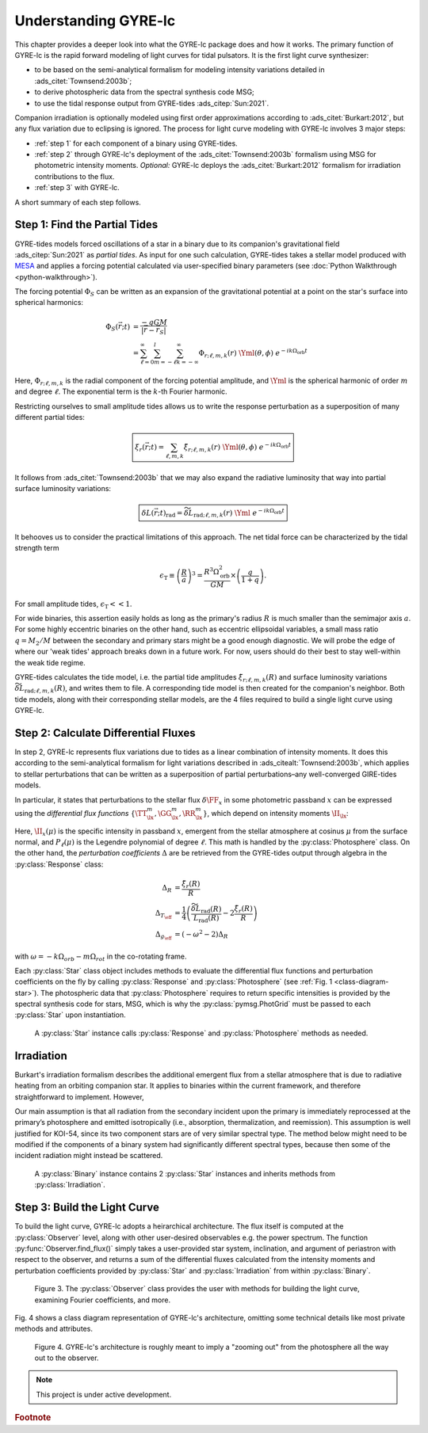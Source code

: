.. _understanding-gyre-lc:

.. gyre-lc documentation master file, created by

#############################
Understanding GYRE-lc
#############################

This chapter provides a deeper look into what the GYRE-lc package does and how it works. The primary function of GYRE-lc is the rapid forward modeling of light curves for tidal pulsators. It is the first light curve synthesizer:

- to be based on the semi-analytical formalism for modeling intensity variations detailed in :ads_citet:`Townsend:2003b`;
- to derive photospheric data from the spectral synthesis code MSG;
- to use the tidal response output from GYRE-tides :ads_citep:`Sun:2021`.

Companion irradiation is optionally modeled using first order approximations according to :ads_citet:`Burkart:2012`, but any flux variation due to eclipsing is ignored. The process for light curve modeling with GYRE-lc involves 3 major steps: 

- :ref:`step 1` for each component of a binary using GYRE-tides.
- :ref:`step 2` through GYRE-lc's deployment of the :ads_citet:`Townsend:2003b` formalism using MSG for photometric intensity moments. *Optional:* GYRE-lc deploys the :ads_citet:`Burkart:2012` formalism for irradiation contributions to the flux.
- :ref:`step 3` with GYRE-lc.

A short summary of each step follows.

.. _step 1:

******************************
Step 1: Find the Partial Tides
******************************

GYRE-tides models forced oscillations of a star in a binary due to its companion's gravitational field :ads_citep:`Sun:2021` as *partial tides*. As input for one such calculation, GYRE-tides takes a stellar model produced with `MESA <mesa.sourceforge.net>`_ and applies a forcing potential calculated via user-specified binary parameters (see :doc:`Python Walkthrough <python-walkthrough>`).

The forcing potential :math:`{\Phi_S}` can be written as an expansion of the gravitational potential at a point on the star's surface into spherical harmonics:

.. math:: 
   \Phi_S (\vec{r}; t) &= \frac{-q G M}{|\vec{r} - \vec{r}_S|} \\
   &= \sum^\infty_{\ell=0} \sum^l_{m=-\ell} \sum^\infty_{k=-\infty} \Phi_{r;\ell,m,k}(r) \; \Yml (\theta, \phi) \; e^{-i k \Omega_\textrm{orb} t}

Here, :math:`{\Phi_{r;\ell,m,k}}` is the radial component of the forcing potential amplitude, and :math:`{\Yml}` is the spherical harmonic of order :math:`m` and degree :math:`\ell`. The exponential term is the :math:`k`-th Fourier harmonic. 

Restricting ourselves to small amplitude tides allows us to write the response perturbation as a superposition of many different partial tides:

.. math::
   \boxed{ \xi_r(\vec{r}; t) = \sum_{\ell,m,k} \tilde{\xi}_{r; \ell,m,k}(r) \; \Yml (\theta, \phi) \; e^{-i k \Omega_\textrm{orb} t} }

It follows from :ads_citet:`Townsend:2003b` that we may also expand the radiative luminosity that way into partial surface luminosity variations:

.. math::
   \boxed{ \delta L(\vec{r};t)_\textrm{rad} = \widetilde{\delta L}_{\textrm{rad};\ell,m,k}(r) \; \Yml \; e^{-i k \Omega_\textrm{orb} t} }

It behooves us to consider the practical limitations of this approach. The net tidal force can be characterized by the tidal strength term

.. math::
   \epsilon_\mathrm{T} \equiv \left( \frac{R}{a} \right)^3 = \frac{R^3 \Omega_\textrm{orb}^2}{GM}\times \left( \frac{q}{1+q} \right).

For small amplitude tides, :math:`\epsilon_\mathrm{T} << 1`.

For wide binaries, this assertion easily holds as long as the primary's radius :math:`R` is much smaller than the semimajor axis :math:`a`. For some highly eccentric binaries on the other hand, such as eccentric ellipsoidal variables, a small mass ratio :math:`q=M_2/M` between the secondary and primary stars might be a good enough diagnostic.  We will probe the edge of where our 'weak tides' approach breaks down in a future work. For now, users should do their best to stay well-within the weak tide regime.

GYRE-tides calculates the tide model, i.e. the partial tide amplitudes :math:`\tilde{\xi}_{r;\ell,m,k}(R)` and surface luminosity variations :math:`\widetilde{\delta L}_{\textrm{rad};\ell,m,k}(R)`, and writes them to file. A corresponding tide model is then created for the companion's neighbor. Both tide models, along with their corresponding stellar models, are the 4 files required to build a single light curve using GYRE-lc.

.. _step 2:

*************************************
Step 2: Calculate Differential Fluxes
*************************************

In step 2, GYRE-lc represents flux variations due to tides as a linear combination of intensity moments. It does this according to the semi-analytical formalism for light variations described in :ads_citealt:`Townsend:2003b`, which applies to stellar perturbations that can be written as a superposition of partial perturbations–any well-converged GIRE-tides models.

In particular, it states that perturbations to the stellar flux :math:`\delta \FF_{x}` in some photometric passband :math:`x` can be expressed using the *differential flux functions* :math:`\{ \TT^m_{\lx}, \GG^m_{\lx}, \RR^m_{\lx} \}`, which depend on intensity moments :math:`\II_{\lx}`:

.. math::
   :nowrap:

   \begin{align}
   \II_{\lx} &= \int_0^1 \mu P_\ell(\mu)\II_x(\mu) d\mu \\
   \Aboxed{\RR^m_{\lx}(\theta_o,\phi_o) &\equiv \frac{(2+\ell)(1-\ell)}{\II_{0;x}} \II_{\lx} \Yml (\theta_o, \phi_o)} \\
   \Aboxed{\TT^m_{\lx}(\theta_o,\phi_o) &\equiv \frac{1}{\II_{0;x}} \frac{ \partial \II_{\lx}}{\partial \ln{ T_\eff}} \Yml (\theta_o, \phi_o)} \\
   \Aboxed{\GG^m_{\lx}(\theta_o,\phi_o) &\equiv\frac{1}{\II_{0;x}} \frac{ \partial \II_{\lx}}{\partial \ln{g}} \Yml (\theta_o, \phi_o)} \\
   \frac{\delta \FF_{\lx}}{\FF_{\lx}} (\theta_o, \phi_o; t) &= \mathrm{Re} \left[ \left\{ \Delta_R \RR^m_{\lx}(\theta_o, \phi_o) + \Delta_T \TT^m_{\lx}(\theta_o, \phi_o) + \Delta_g \GG^m_{\lx}(\theta_o, \phi_o) \right\} e^{-\ii \sigma t} \right]
   \end{align}

Here, :math:`\II_x(\mu)` is the specific intensity in passband :math:`x`, emergent from the stellar atmosphere at cosinus :math:`\mu` from the surface normal, and :math:`P_\ell(\mu)` is the Legendre polynomial of degree :math:`\ell`. This math is handled by the :py:class:`Photosphere` class. On the other hand, the *perturbation coefficients* :math:`\Delta` are be retrieved from the GYRE-tides output through algebra in the :py:class:`Response` class:

.. math::
    \Delta_R &= \frac{\tilde{\xi}_r(R)}{R}\\
    \Delta_{T_\eff} &= \frac{1}{4} \left( \frac{\widetilde{\delta L}_\mathrm{rad}(R)}{L_\mathrm{rad}(R)} - 2 \frac{\tilde{\xi}_r(R)}{R} \right)\\
    \Delta_{g_\eff} &= (-\omega^2 - 2) \Delta_R

with :math:`\omega = -k\Omega_{orb} - m\Omega_{rot}` in the co-rotating frame.

Each :py:class:`Star` class object includes methods to evaluate the differential flux functions and perturbation coefficients on the fly by calling :py:class:`Response` and :py:class:`Photosphere` (see :ref:`Fig. 1 <class-diagram-star>`). The photospheric data that :py:class:`Photosphere` requires to return specific intensities is provided by the spectral synthesis code for stars, MSG, which is why the :py:class:`pymsg.PhotGrid` must be passed to each :py:class:`Star` upon instantiation.

.. _class-diagram-star:

.. figure:: ./class-diagram-star.png
    :width: 50%

    A :py:class:`Star` instance calls :py:class:`Response` and :py:class:`Photosphere` methods as needed.

.. .. math::
..    \frac{\delta R}{R} (\theta, \phi; t) &= \mathrm{Re} \left[ \Delta_R Y_l^m(\theta, \phi) e^{\ii \sigma t} \right] \\
..    \frac{\delta T_\eff }{T_\eff } (\theta, \phi; t) &= \mathrm{Re} \left[ \Delta_T Y_l^m(\theta, \phi) e^{\ii \sigma t} \right] \\
..    \frac{\delta g_\eff}{g_\eff} (\theta, \phi; t) &= \mathrm{Re} \left[ \Delta_g Y_l^m(\theta, \phi) e^{\ii \sigma t} \right] 

.. _optional:

***************
Irradiation
***************

Burkart's irradiation formalism describes the additional emergent flux from a stellar atmosphere that is due to radiative heating from an orbiting companion star. It applies to binaries within the current framework, and therefore straightforward to implement. However, 

Our main assumption is that all radiation from the secondary incident upon the primary is immediately reprocessed at the primary’s photosphere and emitted isotropically (i.e., absorption, thermalization, and reemission). This assumption is well justified for KOI-54, since its two component stars are of very similar spectral type. The method below might need to be modified if the components of a binary system had significantly different spectral types, because then some of the incident radiation might instead be scattered.

.. _class-diagram-binary:

.. figure:: ./class-diagram-binary.png
    :width: 50%
    
    A :py:class:`Binary` instance contains 2 :py:class:`Star` instances and inherits methods from :py:class:`Irradiation`. 

.. _step 3:

*****************************
Step 3: Build the Light Curve
*****************************

To build the light curve, GYRE-lc adopts a heirarchical architecture. The flux itself is computed at the :py:class:`Observer` level, along with other user-desired observables e.g. the power spectrum. The function :py:func:`Observer.find_flux()` simply takes a user-provided star system, inclination, and argument of periastron with respect to the observer, and returns a sum of the differential fluxes calculated from the intensity moments and perturbation coefficients provided by :py:class:`Star` and :py:class:`Irradiation` from within :py:class:`Binary`. 

.. _class-diagram-observer:

.. figure:: ./class-diagram-observer.png

   Figure 3. The :py:class:`Observer` class provides the user with methods for building the light curve, examining Fourier coefficients, and more.


Fig. 4 shows a class diagram representation of GYRE-lc's architecture, omitting some technical details like most private methods and attributes. 

.. _class-diagram-architecture:

.. figure:: ./class-diagram.png

   Figure 4. GYRE-lc's architecture is roughly meant to imply a "zooming out" from the photosphere all the way out to the observer.


.. note:: This project is under active development.

.. rubric:: Footnote
